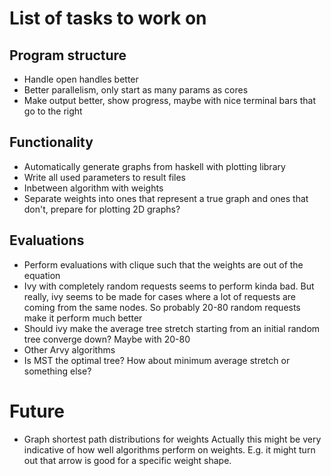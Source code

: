 * List of tasks to work on

** Program structure
- Handle open handles better
- Better parallelism, only start as many params as cores
- Make output better, show progress, maybe with nice terminal bars that go to the right

** Functionality
- Automatically generate graphs from haskell with plotting library
- Write all used parameters to result files
- Inbetween algorithm with weights
- Separate weights into ones that represent a true graph and ones that don't, prepare for plotting 2D graphs?

** Evaluations
- Perform evaluations with clique such that the weights are out of the equation
- Ivy with completely random requests seems to perform kinda bad. But really, ivy seems to be made for cases where a lot of requests are coming from the same nodes. So probably 20-80 random requests make it perform much better
- Should ivy make the average tree stretch starting from an initial random tree converge down? Maybe with 20-80
- Other Arvy algorithms
- Is MST the optimal tree? How about minimum average stretch or something else?


* Future
- Graph shortest path distributions for weights
  Actually this might be very indicative of how well algorithms perform on weights. E.g. it might turn out that arrow is good for a specific weight shape.
